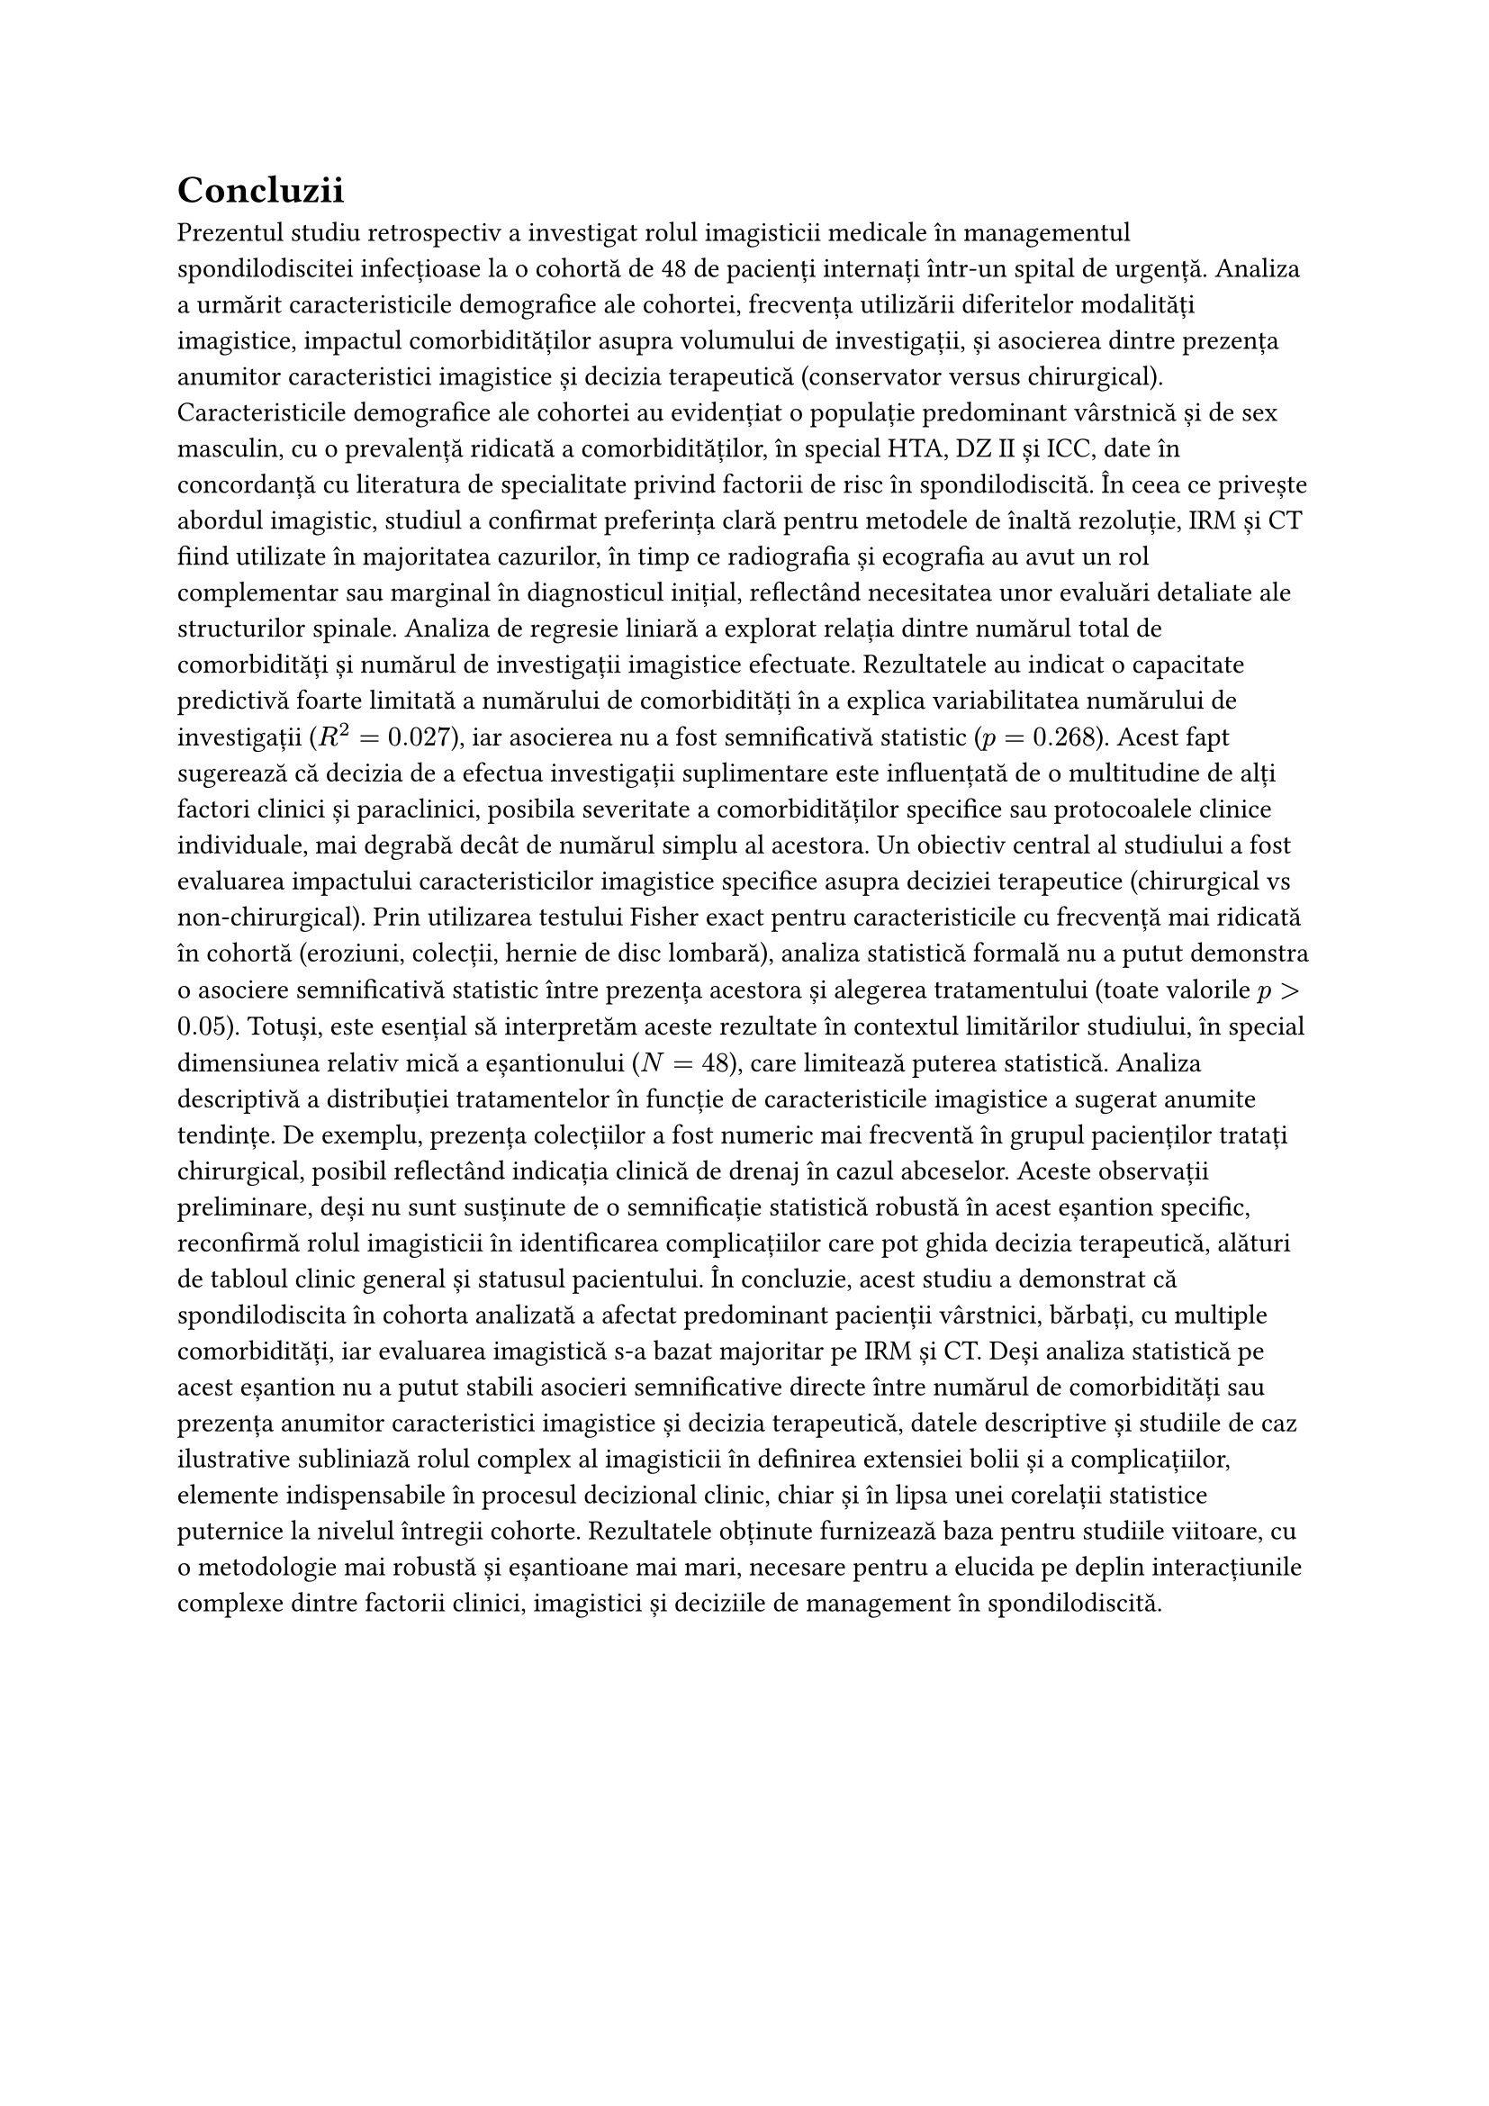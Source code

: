 = Concluzii<concluzii>

Prezentul studiu retrospectiv a investigat rolul imagisticii medicale în managementul spondilodiscitei infecțioase la o cohortă de 48 de pacienți internați într-un spital de urgență. Analiza a urmărit caracteristicile demografice ale cohortei, frecvența utilizării diferitelor modalități imagistice, impactul comorbidităților asupra volumului de investigații, și asocierea dintre prezența anumitor caracteristici imagistice și decizia terapeutică (conservator versus chirurgical).
Caracteristicile demografice ale cohortei au evidențiat o populație predominant vârstnică și de sex masculin, cu o prevalență ridicată a comorbidităților, în special HTA, DZ II și ICC, date în concordanță cu literatura de specialitate privind factorii de risc în spondilodiscită. În ceea ce privește abordul imagistic, studiul a confirmat preferința clară pentru metodele de înaltă rezoluție, IRM și CT fiind utilizate în majoritatea cazurilor, în timp ce radiografia și ecografia au avut un rol complementar sau marginal în diagnosticul inițial, reflectând necesitatea unor evaluări detaliate ale structurilor spinale.
Analiza de regresie liniară a explorat relația dintre numărul total de comorbidități și numărul de investigații imagistice efectuate. Rezultatele au indicat o capacitate predictivă foarte limitată a numărului de comorbidități în a explica variabilitatea numărului de investigații ($R^2 = 0.027$), iar asocierea nu a fost semnificativă statistic ($p = 0.268$). Acest fapt sugerează că decizia de a efectua investigații suplimentare este influențată de o multitudine de alți factori clinici și paraclinici, posibila severitate a comorbidităților specifice sau protocoalele clinice individuale, mai degrabă decât de numărul simplu al acestora.
Un obiectiv central al studiului a fost evaluarea impactului caracteristicilor imagistice specifice asupra deciziei terapeutice (chirurgical vs non-chirurgical). Prin utilizarea testului Fisher exact pentru caracteristicile cu frecvență mai ridicată în cohortă (eroziuni, colecții, hernie de disc lombară), analiza statistică formală nu a putut demonstra o asociere semnificativă statistic între prezența acestora și alegerea tratamentului (toate valorile $p> 0.05$).
Totuși, este esențial să interpretăm aceste rezultate în contextul limitărilor studiului, în special dimensiunea relativ mică a eșantionului ($N=48$), care limitează puterea statistică. Analiza descriptivă a distribuției tratamentelor în funcție de caracteristicile imagistice a sugerat anumite tendințe. De exemplu, prezența colecțiilor a fost numeric mai frecventă în grupul pacienților tratați chirurgical, posibil reflectând indicația clinică de drenaj în cazul abceselor. Aceste observații preliminare, deși nu sunt susținute de o semnificație statistică robustă în acest eșantion specific, reconfirmă rolul imagisticii în identificarea complicațiilor care pot ghida decizia terapeutică, alături de tabloul clinic general și statusul pacientului.
În concluzie, acest studiu a demonstrat că spondilodiscita în cohorta analizată a afectat predominant pacienții vârstnici, bărbați, cu multiple comorbidități, iar evaluarea imagistică s-a bazat majoritar pe IRM și CT. Deși analiza statistică pe acest eșantion nu a putut stabili asocieri semnificative directe între numărul de comorbidități sau prezența anumitor caracteristici imagistice și decizia terapeutică, datele descriptive și studiile de caz ilustrative subliniază rolul complex al imagisticii în definirea extensiei bolii și a complicațiilor, elemente indispensabile în procesul decizional clinic, chiar și în lipsa unei corelații statistice puternice la nivelul întregii cohorte. Rezultatele obținute furnizează baza pentru studiile viitoare, cu o metodologie mai robustă și eșantioane mai mari, necesare pentru a elucida pe deplin interacțiunile complexe dintre factorii clinici, imagistici și deciziile de management în spondilodiscită.